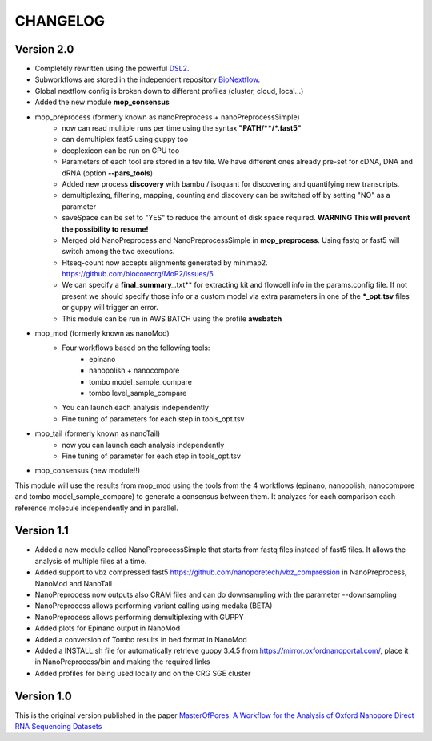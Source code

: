 .. _home-page-changelog:

**************
CHANGELOG
**************

.. autosummary::
   :toctree: generated

Version 2.0
================

* Completely rewritten using the powerful `DSL2 <https://www.nextflow.io/docs/latest/dsl2.html>`__.
* Subworkflows are stored in the independent repository `BioNextflow <https://github.com/biocorecrg/BioNextflow>`__.
* Global nextflow config is broken down to different profiles (cluster, cloud, local...)
* Added the new module **mop_consensus**

* mop_preprocess (formerly known as nanoPreprocess + nanoPreprocessSimple)
     * now can read multiple runs per time using the syntax **"PATH/\*\*/*.fast5"**
     * can demultiplex fast5 using guppy too
     * deeplexicon can be run on GPU too
     * Parameters of each tool are stored in a tsv file. We have different ones already pre-set for cDNA, DNA and dRNA (option **--pars_tools**)
     * Added new process **discovery** with bambu / isoquant for discovering and quantifying new transcripts.  
     * demultiplexing, filtering, mapping, counting and discovery can be switched off by setting "NO" as a parameter
     * saveSpace can be set to "YES" to reduce the amount of disk space required. **WARNING This will prevent the possibility to resume!**
     * Merged old NanoPreprocess and NanoPreprocessSimple in **mop_preprocess**. Using fastq or fast5 will switch among the two executions.
     * Htseq-count now accepts alignments generated by minimap2. https://github.com/biocorecrg/MoP2/issues/5 
     * We can specify a **final_summary_**.txt** for extracting kit and flowcell info in the params.config file. If not present we should specify those info or a custom model via extra parameters in one of the **\*_opt.tsv** files or guppy will trigger an error.  
     * This module can be run in AWS BATCH using the profile **awsbatch**

* mop_mod (formerly known as nanoMod)
   * Four workflows based on the following tools: 
      * epinano
      * nanopolish + nanocompore
      * tombo model_sample_compare
      * tombo level_sample_compare 
   * You can launch each analysis independently
   * Fine tuning of parameters for each step in tools_opt.tsv
     

* mop_tail (formerly known as nanoTail)
     * now you can launch each analysis independently
     * Fine tuning of parameter for each step in tools_opt.tsv

* mop_consensus (new module!!)
This module will use the results from mop_mod using the tools from the 4 workflows (epinano, nanopolish, nanocompore and tombo model_sample_compare) to generate a consensus between them. It analyzes for each comparison each reference molecule independently and in parallel.  
 

Version 1.1
=================

* Added a new module called NanoPreprocessSimple that starts from fastq files instead of fast5 files. It allows the analysis of multiple files at a time.
* Added support to vbz compressed fast5 https://github.com/nanoporetech/vbz_compression in NanoPreprocess, NanoMod and NanoTail
* NanoPreprocess now outputs also CRAM files and can do downsampling with the parameter --downsampling
* NanoPreprocess allows performing variant calling using medaka (BETA)
* NanoPreprocess allows performing demultiplexing with GUPPY
* Added plots for Epinano output in NanoMod
* Added a conversion of Tombo results in bed format in NanoMod
* Added a INSTALL.sh file for automatically retrieve guppy 3.4.5 from https://mirror.oxfordnanoportal.com/, place it in NanoPreprocess/bin and making the required links
* Added profiles for being used locally and on the CRG SGE cluster


Version 1.0
================

This is the original version published in the paper `MasterOfPores: A Workflow for the Analysis of Oxford Nanopore Direct RNA Sequencing Datasets <https://www.frontiersin.org/articles/10.3389/fgene.2020.00211/full>`__

